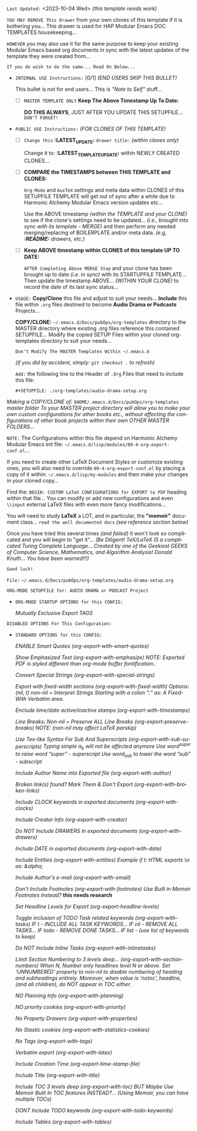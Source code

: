 # -**- mode: org; coding: utf-8 -**-
:LATEST_UPDATE:

  =Last Updated:= <2023-10-04 Wed> /(this template needs work)/

  =YOU MAY REMOVE This Drawer= from your own clones of this template if
  it is bothering you... This drawer is used for HAP Modular Emacs
  DOC TEMPLATES housekeeping...

  =HOWEVER= you may also use it for the same purpose to keep your existing
  Modular Emacs based org documents in sync with the latest updates of the
  template they were created from...
  
  =If you do wish to do the same... Read On Below...=
  
  - =INTERNAL USE Instructions:= [0/1] /(END USERS SKIP THIS BULLET)/

    This bullet is not for end users... This is /"Note to Self"/ stuff...

      + [ ] =MASTER TEMPLATE ONLY= *Keep The Above Timestamp Up To Date:*

          *DO THIS ALWAYS*, JUST AFTER YOU UPDATE THIS SETUPFILE...
          =DON'T FORGET!=

  - =PUBLIC USE Instructions:= /(FOR CLONES OF THIS TEMPLATE)/

      + [ ] =Change this= *:LATEST_UPDATE:* =drawer title:= /(within clones only)/

           Change it to: *:LATEST_TEMPLATE_UPDATE:* within NEWLY CREATED CLONES...

      + [ ] *COMPARE the TIMESTAMPS between THIS TEMPLATE and CLONES:*

           ~Org-Mode~ and ~AuxTeX~ settings and meta data within CLONES of
           this SETUPFILE TEMPLATE will get out of sync after a while due
           to Harmonic Alchemy Modular Emacs version updates etc...
        
           Use the ABOVE timestamp /(within the TEMPLATE and your CLONE)/
           to see if the clone's settings need to be updated...
           /(i.e., brought into sync with its template - MERGE)/ and then
           perform any needed merging/replacing of BOILERPLATE and/or
           meta data. /(e.g, *:README:* drawers, etc.)/

      + [ ] *Keep ABOVE timestamp within CLONES of this template UP TO DATE:*

           =AFTER Completing Above MERGE Step= and your clone has been brought
           up to date /(i.e. in sync)/ with its STARTUPFILE TEMPLATE...
           Then update the timestamp ABOVE... /(WITHIN YOUR CLONE)/ to record
           the date of its last sync status...
           
:END:
:README:

- =USAGE:= *Copy/Clone* this file and adjust to suit your needs...
       *Include* this file within ~.org~ files destined to become
       *Audio Drama or Podcasts* Projects...

       *COPY/CLONE:* ~~/.emacs.d/Docs/pubOps/org-templates~ directory
       to the MASTER directory where existing .org files reference
       this contained SETUPFILE... Modify the copied SETUP Files within
       your cloned org-templates directory to suit your needs...

       =Don't Modify The MASTER Templates Within ~/.emacs.d=

       /(if you did by accident, simply: ~git checkout .~ to refresh)/

  =Add:= the following line to the Header of ~.Org~ Files that need to
       include this file:

       ~#+SETUPFILE: ./org-templates/audio-drama-setup.org~

/Making a COPY/CLONE of:/ ~$HOME/.emacs.d/Docs/pubOps/org-templates~ /master/
/folder To your MASTER project directory will allow you to make your own custom/
/configurations for other books etc., without affecting the configurations of other/
/book projects within their own OTHER MASTER FOLDERS.../

=NOTE:= The Configurations within this file depend on Harmonic Alchemy Modular
      Emacs init file: ~~/.emacs.d/lisp/modules/09-4-org-export-conf.el~...

      If you need to create other LaTeX Document Styles or customize existing
      ones, you will also need to override ~09-4-org-export-conf.el~
      by placing a copy of it within: ~~/.emacs.d/lisp/my-modules~ and then
      make your changes in your cloned copy...

      Find the: ~BEGIN: CUSTOM LaTeX CONFIGURATIONS for EXPORT to PDF~
      heading within that file... You can modify or add new configurations and
      even ~\\input~ external LaTeX files with even more fancy modifications...

      You will need to study *LaTeX* a LOT, and in particular, the *"memoir"* document
      class... =read the well documented docs= /(see reference section below)/

      Once you have tried this several times /(and failed)/ it won't look so
      complicated and you will begin to "get it"... /(Be Diligent! TeX/LaTeX/
      /IS a complicated Turing Complete Language... Created by one of the/
      /Geekiest GEEKS of Computer Science, Mathematics, and Algorithm Analysis!/
      /Donald Knuth... You have been warned!!!)/

      =Good luck!=

:END:

=File:=  ~~/.emacs.d/Docs/pubOps/org-templates/audio-drama-setup.org~

=ORG-MODE SETUPFILE for: AUDIO DRAMA or PODCAST Project=

- =ORG-MODE STARTUP OPTIONS for this CONFIG:= 
   #+LANGUAGE: en
   #+STARTUP:  overview
   #+STARTUP:  hideblocks
   #+STARTUP:  indent
   #+STARTUP:  align
   #+STARTUP:  inlineimages
    /Mutually Exclusive Export TAGS/
   #+SELECT_TAGS: export
   #+EXCLUDE_TAGS: noexport

=DISABLED OPTIONS For This Configuration:= 
#+BEGIN_COMMENT
    /DO NOT Export fixed-width sections/
    /(org-export-with-fixed-width)/
    #+OPTIONS: ::nil

    /Convert Special Strings/
    /(non-nil is being tried now)/
    #+OPTIONS: -:t

    /DO NOT Include Inline Tasks/
    /(org-export-with-inlinetasks)/
    #+OPTIONS: inline:nil

    /DO NOT Include section-numbers/
    /(org-export-with-section-numbers)/
    #+OPTIONS: num:nil

    /Normal LaTeX Export/
    /(org-export-with-latex)/
    #+OPTIONS: tex:t

    /Include TOC for Top Level Headlings ONLY/
    /(org-export-with-toc)/
    #+OPTIONS: toc:1
   #+END_COMMENT

- =STANDARD OPTIONS for this CONFIG:= 

   /ENABLE Smart Quotes (org-export-with-smart-quotes)/
   #+OPTIONS: ':t

   /Show Emphasized Text (org-export-with-emphasize)/
   /NOTE: Exported PDF is styled different/
         /than org-mode buffer fontification../
   #+OPTIONS: *:t

   /Convert Special Strings (org-export-with-special-strings)/
   #+OPTIONS: -:nil

   /Export with fixed-width sections (org-export-with-fixed-width)/
   /Options: (nil, t)/
   /non-nil = Interpret Strings Starting with a/
   /colon ":" as: A Fixed-With Verbatim area./
   #+OPTIONS: ::t

   /Enclude time/date active/inactive stamps (org-export-with-timestamps)/
   #+OPTIONS: <:t

   /Line Breaks: Non-nil = Preserve ALL Line Breaks (org-export-preserve-breaks)/
   /NOTE: (non-nil may affect LaTeX parskip)/
   #+OPTIONS: \n:nil

   /Use Tex-like Syntax For Sub And Superscripts (org-export-with-sub-superscripts)/
   /Typing simple a_b will not be affected anymore/
   /Use word^{super} to raise word "super" - superscript/
   /Use word_{sub} to lower the word "sub" - subscript/
   #+OPTIONS: ^:{}

   /Include Author Name into Exported file (org-export-with-author)/
   #+OPTIONS: author:t

   /Broken link(s) found?/
   /Mark Them & Don't Export (org-export-with-broken-links)/
   #+OPTIONS: broken-links:mark
   
   /Include CLOCK keywords in exported documents (org-export-with-clocks)/
   #+OPTIONS: c:t
   
   /Include Creator Info (org-export-with-creator)/
   #+OPTIONS: creator:t

   /Do NOT Include DRAWERS in exported documents (org-export-with-drawers)/
   #+OPTIONS: d:nil

   /Include DATE in exported documents (org-export-with-date)/
   #+OPTIONS: date:t

   /Include Entities (org-export-with-entities)/
   /Example if t: HTML exports \\alpha as: &alpha;/
   #+OPTIONS: e:t

   /Include Author’s e-mail (org-export-with-email)/
   #+OPTIONS: email:t

   /Don't Include Footnotes (org-export-with-footnotes)/
   /Use Built in Memoir Footnotes instead?/ *this needs research*
   #+OPTIONS: f:nil

   /Set Headline Levels for Export (org-export-headline-levels)/
   #+OPTIONS: H:6

   /Toggle inclusion of TODO Task related keywords (org-export-with-tasks)/
   /IF t    - INCLUDE ALL TASK KEYWORDS.../
   /IF nil  - REMOVE ALL TASKS.../
   /IF todo - REMOVE DONE TASKS.../
   /IF list - (use list of keywords to keep)/
   #+OPTIONS: tasks:t

   /Do NOT Include Inline Tasks (org-export-with-inlinetasks)/
   #+OPTIONS: inline:nil

   /Limit Section Numbering to 3 levels deep.../
   /(org-export-with-section-numbers)/
   /When N, Number only headlines level N or above./
   /Set ‘UNNUMBERED’ property to non-nil to disable/
   /numbering of heading and subheadings entirely./
   /Moreover, when value is ‘notoc’, headline,/
   /(and all children), do NOT appear in TOC either./
   #+OPTIONS: num:3

   /NO Planning Info (org-export-with-planning)/
   #+OPTIONS: p:nil
   
   /NO priority cookies (org-export-with-priority)/
   #+OPTIONS: pri:nil
   
   /No Property Drawers (org-export-with-properties)/
   #+OPTIONS: prop:nil
   
   /No Stastic cookies (org-export-with-statistics-cookies)/
   #+OPTIONS: stat:nil
   
   /No Tags (org-export-with-tags)/
   #+OPTIONS: tags:nil

   /Verbatim export (org-export-with-latex)/
   #+OPTIONS: tex:verbatim

   /Include Creation Time (org-export-time-stamp-file)/
   #+OPTIONS: timestamp:t

   /Include Title (org-export-with-title)/
   #+OPTIONS: title:t

   /Include TOC 3 levels deep (org-export-with-toc)/
   /BUT Maybe Use Memoir Built In TOC features INSTEAD?...
   (Using Memoir, you can have multiple TOCs)/
   #+OPTIONS: toc:3

   /DONT Include TODO keywords (org-export-with-todo-keywords)/
   #+OPTIONS: todo:nil

   /Include Tables (org-export-with-tables)/
   #+OPTIONS: |:t
